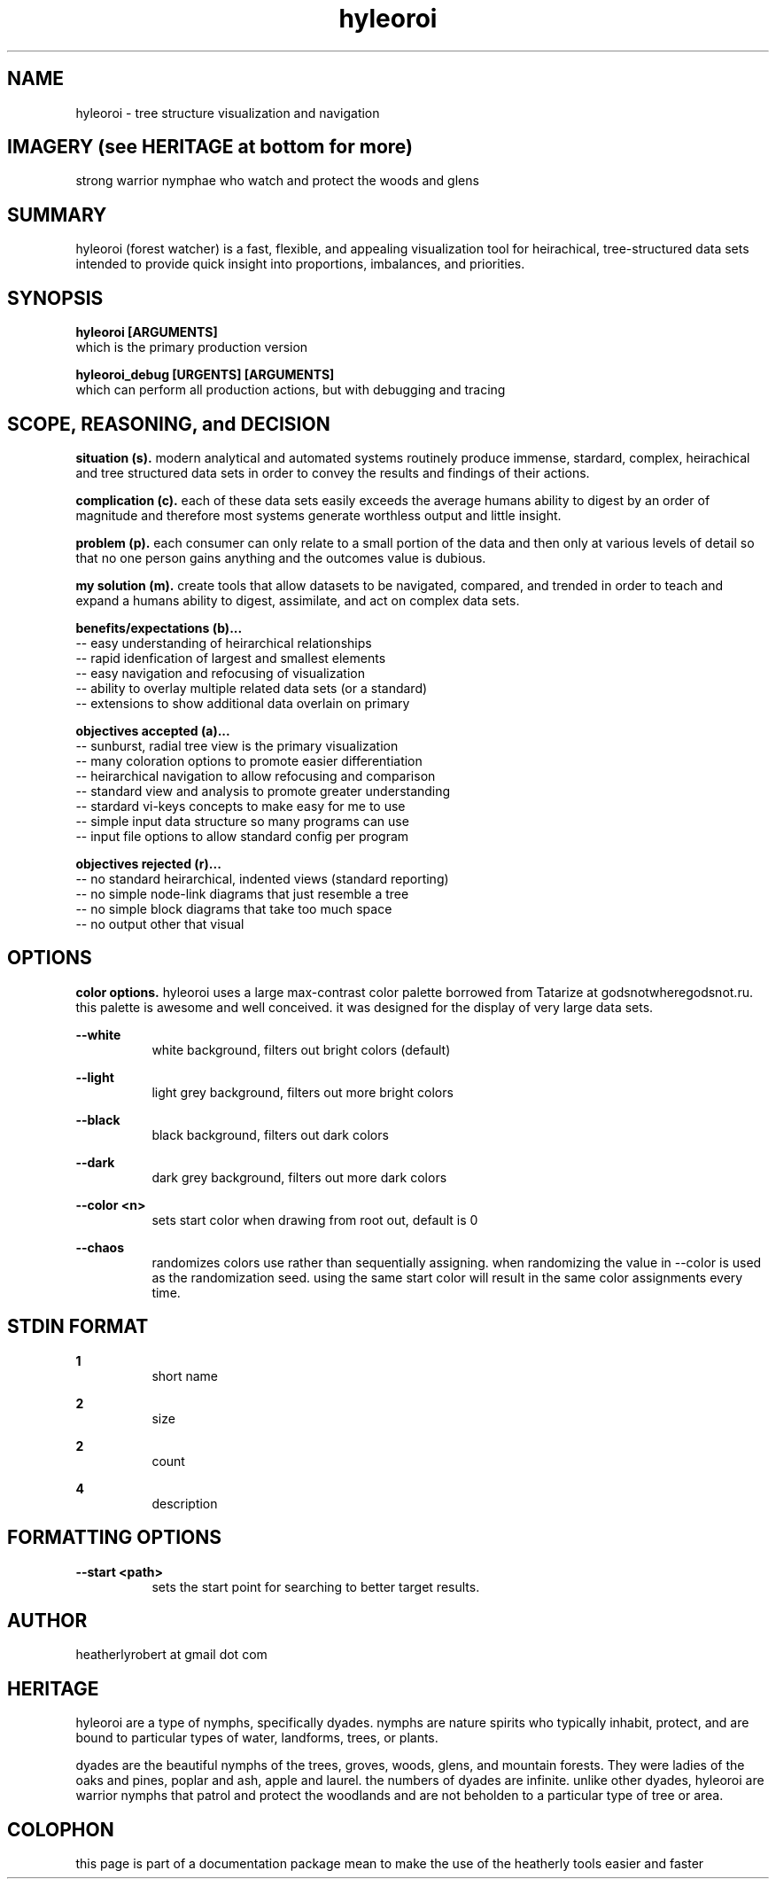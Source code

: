 .TH hyleoroi 1 2014-oct "linux" "heatherly custom tools manual"

.SH NAME
hyleoroi \- tree structure visualization and navigation

.SH IMAGERY (see HERITAGE at bottom for more)
strong warrior nymphae who watch and protect the woods and glens

.SH SUMMARY
hyleoroi (forest watcher) is a fast, flexible, and appealing visualization
tool for heirachical, tree-structured data sets intended to provide quick
insight into proportions, imbalances, and priorities.

.SH SYNOPSIS

.B hyleoroi [ARGUMENTS]
.nf
which is the primary production version

.B hyleoroi_debug [URGENTS] [ARGUMENTS]
.nf
which can perform all production actions, but with debugging and tracing

.SH SCOPE, REASONING, and DECISION

.B situation (s).  
modern analytical and automated systems routinely produce immense, stardard,
complex, heirachical and tree structured data sets in order to convey the
results and findings of their actions.

.B complication (c).  
each of these data sets easily exceeds the average humans ability to digest
by an order of magnitude and therefore most systems generate worthless output
and little insight.

.B problem (p).  
each consumer can only relate to a small portion of the data and then only
at various levels of detail so that no one person gains anything and the
outcomes value is dubious.

.B my solution (m).  
create tools that allow datasets to be navigated, compared, and trended in
order to teach and expand a humans ability to digest, assimilate, and act on
complex data sets.

.B benefits/expectations (b)...
   -- easy understanding of heirarchical relationships
   -- rapid idenfication of largest and smallest elements
   -- easy navigation and refocusing of visualization
   -- ability to overlay multiple related data sets (or a standard)
   -- extensions to show additional data overlain on primary

.B objectives accepted (a)...
   -- sunburst, radial tree view is the primary visualization
   -- many coloration options to promote easier differentiation
   -- heirarchical navigation to allow refocusing and comparison
   -- standard view and analysis to promote greater understanding
   -- stardard vi-keys concepts to make easy for me to use
   -- simple input data structure so many programs can use
   -- input file options to allow standard config per program

.B objectives rejected (r)...
   -- no standard heirarchical, indented views (standard reporting)
   -- no simple node-link diagrams that just resemble a tree
   -- no simple block diagrams that take too much space
   -- no output other that visual

.SH OPTIONS

.B color options.  
hyleoroi uses a large max-contrast color palette borrowed from Tatarize
at godsnotwheregodsnot.ru.  this palette is awesome and well conceived.
it was designed for the display of very large data sets.

.B --white
.RS 8
white background, filters out bright colors (default)
.RE

.B --light
.RS 8
light grey background, filters out more bright colors
.RE

.B --black
.RS 8
black background, filters out dark colors
.RE

.B --dark
.RS 8
dark grey background, filters out more dark colors
.RE

.B --color <n>
.RS 8
sets start color when drawing from root out, default is 0
.RE

.B --chaos
.RS 8
randomizes colors use rather than sequentially assigning.  when randomizing
the value in --color is used as the randomization seed.  using the same
start color will result in the same color assignments every time.
.RE

.SH STDIN FORMAT

.B 1
.RS 8
short name
.RE

.B 2
.RS 8
size
.RE

.B 2
.RS 8
count
.RE

.B 4
.RS 8
description
.RE





.SH FORMATTING OPTIONS

.B --start <path>
.RS 8
sets the start point for searching to better target results.
.RE


.SH AUTHOR
heatherlyrobert at gmail dot com

.SH HERITAGE
hyleoroi are a type of nymphs, specifically dyades.  nymphs are nature spirits
who typically inhabit, protect, and are bound to particular types of water,
landforms, trees, or plants.

dyades are the beautiful nymphs of the trees, groves, woods, glens, and
mountain forests.  They were ladies of the oaks and pines, poplar and ash,
apple and laurel.  the numbers of dyades are infinite.  unlike other dyades,
hyleoroi are warrior nymphs that patrol and protect the woodlands and are
not beholden to a particular type of tree or area.

.SH COLOPHON
this page is part of a documentation package mean to make the use of the
heatherly tools easier and faster
